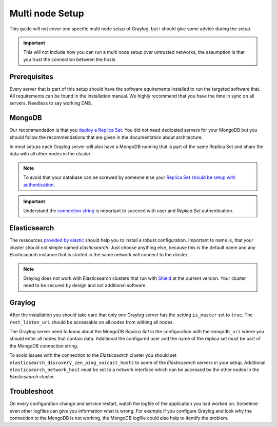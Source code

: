 .. _configure_multinode:

****************
Multi node Setup
****************

This guide will not cover one specific multi node setup of Graylog, but i should give some advice during the setup.

.. important:: This will not include how you can run a multi node setup over untrusted networks, the assumption is that you trust the connection between the hosts

Prerequisites
=============

Every server that is part of this setup should have the software equirements installed to run the targeted software that. All requirements can be found in the installation manual. We highly recommend that you have the time in sync on all servers. Needless to say working DNS.

MongoDB
=======

Our recommendation is that you `deploy a Replica Set <https://docs.mongodb.com/manual/tutorial/deploy-replica-set/>`__. You did not need dedicated servers for your MongoDB but you should follow the recommendations that are given in the documentation about architecture.

In most setups each Graylog server will also have a MongoDB running that is part of the same Replica Set and share the data with all other nodes in the cluster. 

.. note:: To avoid that your database can be screwed by someone else your `Replica Set should be setup with authentication <https://docs.mongodb.com/v2.6/tutorial/deploy-replica-set-with-auth/>`__.

.. important:: Understand the `connection string <http://docs.mongodb.org/manual/reference/connection-string/>`__ is important to succeed with user and *Replica Set* authentication.

Elasticsearch
=============

The ressources `provided by elastic <https://www.elastic.co/guide/en/elasticsearch/reference/current/setup-configuration.html>`__ should help you to install a robust configuration. Important to name is, that your cluster should not simple named *elasticsearch*. Just choose anything else, because this is the default name and any Elasticsearch instance that is started in the same network will connect to the cluster.

.. note:: Graylog does not work with Elasticsearch clusters that run with `Shield <https://www.elastic.co/products/shield>`__ at the current version. Your cluster need to be secured by design and not additional software.

Graylog
=======

After the installation you should take care that only one Graylog server has the setting ``is_master`` set to ``true``. The ``rest_listen_uri`` should be accessable on all nodes from withing all nodes. 

The Graylog server need to know about the MongoDB `Replica Set` in the configuration with the ``mongodb_uri`` where you should enter all nodes that contain data. Additional the configured user and the name of the replica set must be part of the MongoDB connection string.

To avoid issues with the connection to the `Elasticsearch` cluster you should set ``elasticsearch_discovery_zen_ping_unicast_hosts`` to some of the `Elasticsearch` servers in your setup. Additional ``elasticsearch_network_host`` must be set to a network interface which can be accessed by the other nodes in the `Elasticsearch` cluster.

Troubleshoot
============

On every configuration change and service restart, watch the logfile of the application you had worked on. Sometime even other logfiles can give you information what is wrong. For example if you configure Graylog and look why the connection to the MongoDB is not working, the MongoDB logfile could also help to itentify the problem.
